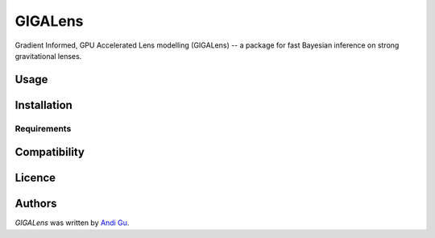 GIGALens
========

.. image:: https://img.shields.io/pypi/v/gigalens.svg
    :target: https://pypi.python.org/pypi/gigalens
    :alt: Latest PyPI version

Gradient Informed, GPU Accelerated Lens modelling (GIGALens) -- a package for fast Bayesian inference on strong
gravitational lenses.

Usage
-----

Installation
------------

Requirements
^^^^^^^^^^^^

Compatibility
-------------

Licence
-------

Authors
-------

`GIGALens` was written by `Andi Gu <andi.gu@berkeley.edu>`_.
